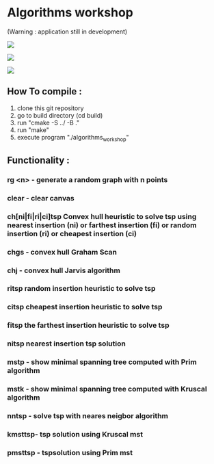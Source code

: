 * Algorithms workshop 
(Warning : application still in development)
#+attr_html: :style display:inline; :height 60px;
[[file:assets/screenshots/1.png]]
#+attr_html: :style display:inline; :height 70px;
[[file:assets/screenshots/2.png]]
#+attr_html: :style display:inline; :height 50px;
[[file:assets/screenshots/3.png]]
** How To compile :
1) clone this git repository
2) go to build directory (cd build)
3) run "cmake -S ../ -B ."
4) run "make"
5) execute program "./algorithms_workshop"
** Functionality :
***	rg <n> - generate a random graph with n points
***	clear - clear canvas
***	ch[ni|fi|ri|ci]tsp Convex hull heuristic to solve tsp using nearest insertion (ni) or farthest insertion (fi) or random insertion (ri) or cheapest insertion (ci)
***	chgs - convex hull Graham Scan
***	chj - convex hull Jarvis algorithm
***	ritsp random insertion heuristic to solve tsp
***	citsp cheapest insertion heuristic to solve tsp
***	fitsp the farthest insertion heuristic to solve tsp
***	nitsp nearest insertion tsp solution
***	mstp - show minimal spanning tree computed with Prim algorithm
***	mstk - show minimal spanning tree computed with Kruscal algorithm
***	nntsp - solve tsp with neares neigbor algorithm
***	kmsttsp- tsp solution using Kruscal mst
***	pmsttsp - tspsolution using Prim mst
